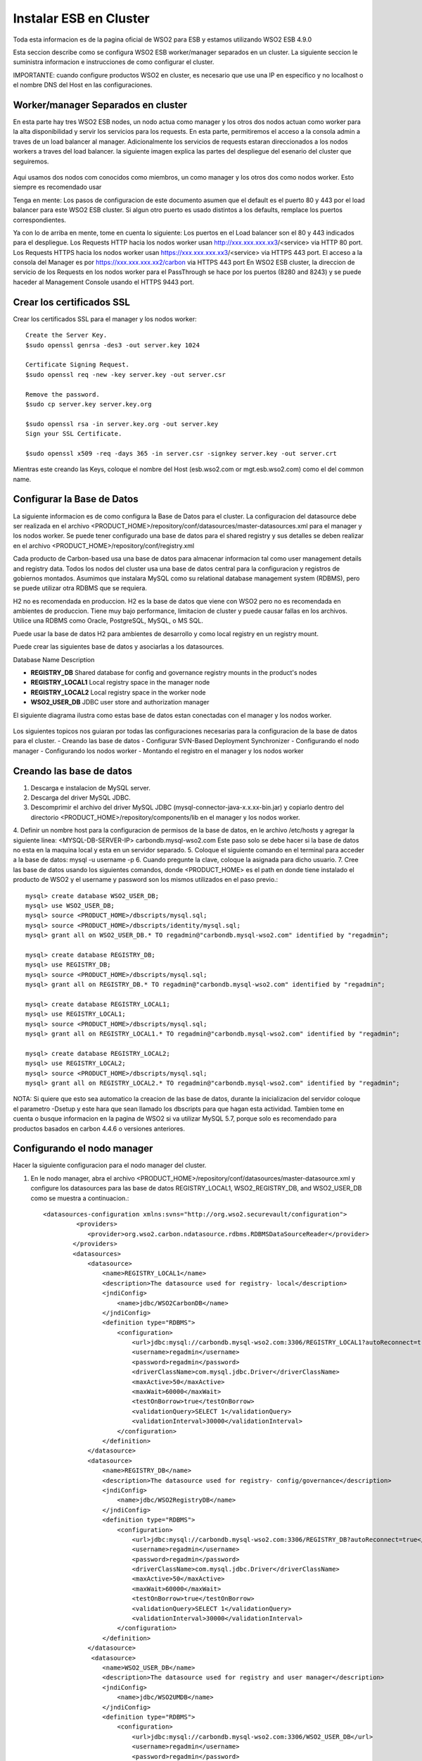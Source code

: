 Instalar ESB en Cluster
======================

Toda esta informacion es de la pagina oficial de WSO2 para ESB y estamos utilizando WSO2 ESB 4.9.0 

Esta seccion describe como se configura WSO2 ESB worker/manager separados en un cluster. La siguiente seccion le suministra informacion e instrucciones de como configurar el cluster.

IMPORTANTE: cuando configure productos WSO2 en cluster, es necesario que use una IP en especifico y no localhost o el nombre DNS del Host en las configuraciones. 

Worker/manager Separados en cluster
+++++++++++++++++++++++++++++++++++

En esta parte hay tres WSO2 ESB nodes, un nodo actua como manager y los otros dos nodos actuan como worker para la alta disponibilidad y servir los servicios para los requests. En esta parte, permitiremos el acceso a la consola admin a traves de un load balancer al manager. Adicionalmente los servicios de requests estaran direccionados a los nodos workers a traves del load balancer. la siguiente imagen explica las partes del despliegue del esenario del cluster que seguiremos.


.. figure:: ../images/esb/20.png


Aqui usamos dos nodos com conocidos como miembros, un como manager y los otros dos como nodos worker. Esto siempre es recomendado usar


Tenga en mente:
Los pasos de configuracion de este documento asumen que el default es el puerto 80 y 443 por el load balancer para este WSO2 ESB cluster. Si algun otro puerto es usado distintos a los defaults, remplace los puertos correspondientes.

Ya con lo de arriba en mente, tome en cuenta lo siguiente:
Los puertos en el Load balancer son el 80 y 443 indicados para el despliegue.
Los Requests HTTP hacia los nodos worker usan http://xxx.xxx.xxx.xx3/<service> via HTTP 80 port.
Los Requests HTTPS hacia los nodos worker usan https://xxx.xxx.xxx.xx3/<service> via HTTPS 443 port.
El acceso a la consola del Manager es por https://xxx.xxx.xxx.xx2/carbon via HTTPS 443 port
En WSO2 ESB cluster, la direccion de servicio de los Requests en los nodos worker para el PassThrough se hace por los puertos (8280 and 8243) y se puede haceder al Management Console usando el HTTPS 9443 port.

Crear los certificados SSL
++++++++++++++++++++++++++

Crear los certificados SSL para el manager y los nodos worker::

	Create the Server Key.
	$sudo openssl genrsa -des3 -out server.key 1024

	Certificate Signing Request.
	$sudo openssl req -new -key server.key -out server.csr

	Remove the password.
	$sudo cp server.key server.key.org

	$sudo openssl rsa -in server.key.org -out server.key
	Sign your SSL Certificate.

	$sudo openssl x509 -req -days 365 -in server.csr -signkey server.key -out server.crt

Mientras este creando las Keys, coloque el nombre del Host (esb.wso2.com or mgt.esb.wso2.com) como el del common name.

Configurar la Base de Datos
++++++++++++++++++++++++++++

La siguiente informacion es de como configura la Base de Datos para el cluster. La configuracion del datasource debe ser realizada en el archivo <PRODUCT_HOME>/repository/conf/datasources/master-datasources.xml para el manager y los nodos worker. Se puede tener configurado una base de datos para el shared registry y sus detalles se deben realizar en el archivo <PRODUCT_HOME>/repository/conf/registry.xml

Cada producto de Carbon-based usa una base de datos para almacenar informacion tal como user management details and registry data. Todos los nodos del cluster usa una base de datos central para la configuracion y registros de gobiernos montados. Asumimos que instalara MySQL como su relational database management system (RDBMS), pero se puede utilizar otra RDBMS que se requiera.

H2 no es recomendada en produccion.
H2 es la base de datos que viene con WSO2 pero no es recomendada en ambientes de produccion. Tiene muy bajo performance, limitacion de cluster y puede causar fallas en los archivos. Utilice una RDBMS como Oracle, PostgreSQL, MySQL, o MS SQL.

Puede usar la base de datos H2 para ambientes de desarrollo y como local registry en un registry mount.

Puede crear las siguientes base de datos y asociarlas a los datasources.


Database Name	Description

- **REGISTRY_DB**		Shared database for config and governance registry mounts in the product's nodes

- **REGISTRY_LOCAL1**	Local registry space in the manager node

- **REGISTRY_LOCAL2**	Local registry space in the worker node

- **WSO2_USER_DB**		JDBC user store and authorization manager

El siguiente diagrama ilustra como estas base de datos estan conectadas con el manager y los nodos worker.

.. figure:: ../images/esb/21.png


Los siguientes topicos nos guiaran por todas las configuraciones necesarias para la configuracion de la base de datos para el cluster.
- Creando las base de datos
- Configurar SVN-Based Deployment Synchronizer
- Configurando el nodo manager
- Configurando los nodos worker
- Montando el registro en el manager y los nodos worker

Creando las base de datos
+++++++++++++++++++++++++++

1. Descarga e instalacion de MySQL server.
2. Descarga del driver MySQL JDBC.
3. Descomprimir el archivo del driver MySQL JDBC (mysql-connector-java-x.x.xx-bin.jar) y copiarlo dentro del directorio <PRODUCT_HOME>/repository/components/lib en el manager y los nodos worker.
4. Definir un nombre host para la configuracion de permisos de la base de datos, en le archivo /etc/hosts y agregar la siguiente linea:
<MYSQL-DB-SERVER-IP> carbondb.mysql-wso2.com
Este paso solo se debe hacer si la base de datos no esta en la maquina local y esta en un servidor separado.
5. Coloque el siguiente comando en el terminal para acceder a la base de datos:
mysql -u username -p
6. Cuando pregunte la clave, coloque la asignada para dicho usuario.
7. Cree las base de datos usando los siguientes comandos, donde <PRODUCT_HOME> es el path en donde tiene instalado el producto de WSO2 y el username y password son los mismos utilizados en el paso previo.::

	mysql> create database WSO2_USER_DB;
	mysql> use WSO2_USER_DB;
	mysql> source <PRODUCT_HOME>/dbscripts/mysql.sql;
	mysql> source <PRODUCT_HOME>/dbscripts/identity/mysql.sql;
	mysql> grant all on WSO2_USER_DB.* TO regadmin@"carbondb.mysql-wso2.com" identified by "regadmin";
	 
	mysql> create database REGISTRY_DB;
	mysql> use REGISTRY_DB;
	mysql> source <PRODUCT_HOME>/dbscripts/mysql.sql;
	mysql> grant all on REGISTRY_DB.* TO regadmin@"carbondb.mysql-wso2.com" identified by "regadmin";
	 
	mysql> create database REGISTRY_LOCAL1;
	mysql> use REGISTRY_LOCAL1;
	mysql> source <PRODUCT_HOME>/dbscripts/mysql.sql;
	mysql> grant all on REGISTRY_LOCAL1.* TO regadmin@"carbondb.mysql-wso2.com" identified by "regadmin";
	  
	mysql> create database REGISTRY_LOCAL2;
	mysql> use REGISTRY_LOCAL2;
	mysql> source <PRODUCT_HOME>/dbscripts/mysql.sql;
	mysql> grant all on REGISTRY_LOCAL2.* TO regadmin@"carbondb.mysql-wso2.com" identified by "regadmin";

NOTA: Si quiere que esto sea automatico la creacion de las base de datos, durante la inicializacion del servidor coloque el parametro -Dsetup y este hara que sean llamado los dbscripts para que hagan esta actividad.
Tambien tome en cuenta o busque informacion en la pagina de WSO2 si va utilizar MySQL 5.7, porque solo es recomendado para productos basados en carbon 4.4.6 o versiones anteriores.

Configurando el nodo manager
++++++++++++++++++++++++++++

Hacer la siguiente configuracion para el nodo manager del cluster.

1. En le nodo manager, abra el archivo <PRODUCT_HOME>/repository/conf/datasources/master-datasource.xml y configure los datasources para las base de datos REGISTRY_LOCAL1, WSO2_REGISTRY_DB, and WSO2_USER_DB como se muestra a continuacion.::

	<datasources-configuration xmlns:svns="http://org.wso2.securevault/configuration">
		 <providers>
		    <provider>org.wso2.carbon.ndatasource.rdbms.RDBMSDataSourceReader</provider>
		</providers>
		<datasources>
		    <datasource>
		        <name>REGISTRY_LOCAL1</name>
		        <description>The datasource used for registry- local</description>
		        <jndiConfig>
		            <name>jdbc/WSO2CarbonDB</name>
		        </jndiConfig>
		        <definition type="RDBMS">
		            <configuration>
		                <url>jdbc:mysql://carbondb.mysql-wso2.com:3306/REGISTRY_LOCAL1?autoReconnect=true</url>
		                <username>regadmin</username>
		                <password>regadmin</password>
		                <driverClassName>com.mysql.jdbc.Driver</driverClassName>
		                <maxActive>50</maxActive>
		                <maxWait>60000</maxWait>
		                <testOnBorrow>true</testOnBorrow>
		                <validationQuery>SELECT 1</validationQuery>
		                <validationInterval>30000</validationInterval>
		            </configuration>
		        </definition>
		    </datasource>
		    <datasource>
		        <name>REGISTRY_DB</name>
		        <description>The datasource used for registry- config/governance</description>
		        <jndiConfig>
		            <name>jdbc/WSO2RegistryDB</name>
		        </jndiConfig>
		        <definition type="RDBMS">
		            <configuration>
		                <url>jdbc:mysql://carbondb.mysql-wso2.com:3306/REGISTRY_DB?autoReconnect=true</url>
		                <username>regadmin</username>
		                <password>regadmin</password>
		                <driverClassName>com.mysql.jdbc.Driver</driverClassName>
		                <maxActive>50</maxActive>
		                <maxWait>60000</maxWait>
		                <testOnBorrow>true</testOnBorrow>
		                <validationQuery>SELECT 1</validationQuery>
		                <validationInterval>30000</validationInterval>
		            </configuration>
		        </definition>
		    </datasource>
		     <datasource>
		        <name>WSO2_USER_DB</name>
		        <description>The datasource used for registry and user manager</description>
		        <jndiConfig>
		            <name>jdbc/WSO2UMDB</name>
		        </jndiConfig>
		        <definition type="RDBMS">
		            <configuration>
		                <url>jdbc:mysql://carbondb.mysql-wso2.com:3306/WSO2_USER_DB</url>
		                <username>regadmin</username>
		                <password>regadmin</password>
		                <driverClassName>com.mysql.jdbc.Driver</driverClassName>
		                <maxActive>50</maxActive>
		                <maxWait>60000</maxWait>
		                <testOnBorrow>true</testOnBorrow>
		                <validationQuery>SELECT 1</validationQuery>
		                <validationInterval>30000</validationInterval>
		            </configuration>
		        </definition>
		    </datasource>
	   </datasources>
	</datasources-configuration>

2. Para configurar el user datasource, actualice la propiedad del datasource en el archivo <PRODUCT_HOME>/repository/conf/user-mgt.xml en el nodo **manger**.::

	<Property name="dataSource">jdbc/WSO2UMDB</Property>

3. Tambien puede actualizar la propiedad del datasource en el archivo <PRODUCT_HOME>/repository/conf/registry.xml en el nodos **manager**.::

	<dbConfig name="sharedregistry">   
		<dataSource>jdbc/WSO2RegistryDB</dataSource>
	</dbConfig>


Configurando los nodos worker
+++++++++++++++++++++++++++++

Hacer la siguiente configuracion para en los nodos worker del cluster.

1. En los nodos worker, abra el archivo <PRODUCT_HOME>/repository/conf/datasources/master-datasource.xml y configure los datasources para las base de datos REGISTRY_LOCAL1, WSO2_REGISTRY_DB, and WSO2_USER_DB como se muestra a continuacion.::

	<datasources-configuration xmlns:svns="http://org.wso2.securevault/configuration">
		 <providers>
		    <provider>org.wso2.carbon.ndatasource.rdbms.RDBMSDataSourceReader</provider>
		</providers>
		<datasources>
		    <datasource>
		        <name>REGISTRY_LOCAL2</name>
		        <description>The datasource used for registry- local</description>
		        <jndiConfig>
		            <name>jdbc/WSO2CarbonDB</name>
		        </jndiConfig>
		        <definition type="RDBMS">
		            <configuration>
		                <url>jdbc:mysql://carbondb.mysql-wso2.com:3306/REGISTRY_LOCAL2?autoReconnect=true</url>
		                <username>regadmin</username>
		                <password>regadmin</password>
		                <driverClassName>com.mysql.jdbc.Driver</driverClassName>
		                <maxActive>50</maxActive>
		                <maxWait>60000</maxWait>
		                <testOnBorrow>true</testOnBorrow>
		                <validationQuery>SELECT 1</validationQuery>
		                <validationInterval>30000</validationInterval>
		            </configuration>
		        </definition>
		    </datasource>
		    <datasource>
		        <name>REGISTRY_DB</name>
		        <description>The datasource used for registry- config/governance</description>
		        <jndiConfig>
		            <name>jdbc/WSO2RegistryDB</name>
		        </jndiConfig>
		        <definition type="RDBMS">
		            <configuration>
		                <url>jdbc:mysql://carbondb.mysql-wso2.com:3306/REGISTRY_DB?autoReconnect=true</url>
		                <username>regadmin</username>
		                <password>regadmin</password>
		                <driverClassName>com.mysql.jdbc.Driver</driverClassName>
		                <maxActive>50</maxActive>
		                <maxWait>60000</maxWait>
		                <testOnBorrow>true</testOnBorrow>
		                <validationQuery>SELECT 1</validationQuery>
		                <validationInterval>30000</validationInterval>
		            </configuration>
		        </definition>
		    </datasource>
		     <datasource>
		        <name>WSO2_USER_DB</name>
		        <description>The datasource used for registry and user manager</description>
		        <jndiConfig>
		            <name>jdbc/WSO2UMDB</name>
		        </jndiConfig>
		        <definition type="RDBMS">
		            <configuration>
		                <url>jdbc:mysql://carbondb.mysql-wso2.com:3306/WSO2_USER_DB</url>
		                <username>regadmin</username>
		                <password>regadmin</password>
		                <driverClassName>com.mysql.jdbc.Driver</driverClassName>
		                <maxActive>50</maxActive>
		                <maxWait>60000</maxWait>
		                <testOnBorrow>true</testOnBorrow>
		                <validationQuery>SELECT 1</validationQuery>
		                <validationInterval>30000</validationInterval>
		            </configuration>
		        </definition>
		    </datasource>
	   </datasources>
	</datasources-configuration>

2. Para configurar el user datasource, actualice la propiedad del datasource en el archivo <PRODUCT_HOME>/repository/conf/user-mgt.xml en los nodos **worker**.::

	<Property name="dataSource">jdbc/WSO2UMDB</Property>

3. Tambien puede actualizar la propiedad del registro datasource en el archivo <PRODUCT_HOME>/repository/conf/registry.xml en los nodos **worker**.::

	<dbConfig name="sharedregistry">   
		<dataSource>jdbc/WSO2RegistryDB</dataSource>
	</dbConfig>

Montando el registro en el manager y los nodos worker
++++++++++++++++++++++++++++++++++++++++++++++++++++++

Necesitamos en este paso estar seguros que el shared registry para governance y la configuracion este montada en ambos nodos. Esta base de datos es la REGISTRY_DB.

Configure la base de datos shared registry y monte los detalles en el archivo <PRODUCT_HOME>/repository/conf/registry.xml en el nodo **manager** como se muestra a continuacion.

Note: El existente dbConfig llamado wso2registry no debe ser removido cuando se agregen las siguientes configuraciones.::

	<dbConfig name="sharedregistry">
		<dataSource>jdbc/WSO2RegistryDB</dataSource>
	</dbConfig>
	 
	<remoteInstance url="https://localhost:9443/registry">
		<id>instanceid</id>
		<dbConfig>sharedregistry</dbConfig>
		<readOnly>false</readOnly>
		<enableCache>true</enableCache>
		<registryRoot>/</registryRoot>
		<cacheId>regadmin@jdbc:mysql://carbondb.mysql-wso2.com:3306/REGISTRY_DB?autoReconnect=true</cacheId>
	</remoteInstance>
	 
	<mount path="/_system/config" overwrite="true">
		<instanceId>instanceid</instanceId>
		<targetPath>/_system/config</targetPath>
	</mount>
	 
	<mount path="/_system/governance" overwrite="true">
		<instanceId>instanceid</instanceId>
		<targetPath>/_system/governance</targetPath>
	</mount>

Configure la base de datos shared registry y monte los detalles en el archivo <PRODUCT_HOME>/repository/conf/registry.xml en los nodos **worker** como se muestra a continuacion.::

	<dbConfig name="sharedregistry">
		<dataSource>jdbc/WSO2RegistryDB</dataSource>
	</dbConfig>
	 
	<remoteInstance url="https://localhost:9443/registry">
		<id>instanceid</id>
		<dbConfig>sharedregistry</dbConfig>
		<readOnly>true</readOnly>
		<enableCache>true</enableCache>
		<registryRoot>/</registryRoot>
		<cacheId>regadmin@jdbc:mysql://carbondb.mysql-wso2.com:3306/REGISTRY_DB?autoReconnect=true</cacheId>
	</remoteInstance>
	 
	<mount path="/_system/config" overwrite="true">
		<instanceId>instanceid</instanceId>
		<targetPath>/_system/config</targetPath>
	</mount>
	 
	<mount path="/_system/governance" overwrite="true">
		<instanceId>instanceid</instanceId>
		<targetPath>/_system/governance</targetPath>
	</mount>




The following are some key points to note when adding these configurations:
The dataSource you specify under the <dbConfig name="sharedregistry"> tag must match the jndiConfig name specified in the master-datasources.xml file of the manager and worker.
The registry mount path is used to identify the type of registry. For example, ”/_system/config” refers to configuration registry, and "/_system/governance" refers to the governance registry.
The dbconfig entry enables you to identify the datasource you configured in the master-datasources.xml file. We use the unique name sharedregistry to refer to that datasource entry. 
The remoteInstance section refers to an external registry mount. We can specify the read-only/read-write nature of this instance as well as caching configurations and the registry root location. In case of a worker node, the readOnly property should be true, and in case of a manager node, this property should be set to false. 
Additionally, we must specify cacheId, which enables caching to function properly in the clustered environment. Note that cacheId is the same as the JDBC connection URL of the registry database. This value is the cacheId of the remote instance. Here the cacheId should be in the format of $database_username@$database_url, where $database_username is the username of the remote instance database and $database_url is the remote instance database URL. This cacheID is used to identify the cache it should look for when caching is enabled. In this case, the database we should connect to is REGISTRY_DB, which is the database shared across all the master/workers nodes. You can identify that by looking in the mounting configurations, where the same datasource is being used.
You must define a unique name “id” for each remote instance, which is then referred to from mount configurations. In the above example, the unique ID for the remote instance is instanceId. 
In each of the mounting configurations, we specify the actual mount path and target mount path. The targetPath can be any meaningful name. In this instance, it is /_system/config.
Now your database is set up.

Configurar SVN-Based Deployment Synchronizer
++++++++++++++++++++++++++++++++++++++++++++

En esta seccion se describe como configurar el DepSync repository in Subversion (SVN). DepSync puede usar el Subversion instalado en el servidor, esto no es recomendado por WSO2 en produccion. Utilice el SVNKit que describe los pasos a seguir. Ver http://www.if-not-true-then-false.com/2010/install-svn-subversion-server-on-fedora-centos-red-hat-rhel/.

Los siguientes pasos ayuda a configurar el SVN Repository.

1. Descargar e instalar el SVNKit desde http://product-dist.wso2.com/tools/svnkit-all-1.8.7.wso2v1.jar en la carpeta the <PRODUCT_HOME>/repository/components/dropins.
2. Descargar http://maven.wso2.org/nexus/content/groups/wso2-public/com/trilead/trilead-ssh2/1.0.0-build215/trilead-ssh2-1.0.0-build215.jar  y copiarla en la carpeta <PRODUCT_HOME>/repository/components/lib. Este .jar es necesario para el trabajo de SVNKi
3. En una consola, escribir el siguiente comando para crear el nuevo repositorio:
svnadmin create <PathToRepository>/<RepoName> 

Por ejemplo::

	svnadmin create ~/depsyncrepo
4. Abra <PathToRepository>/<RepoName>/conf/svnserve.conf y configure las siguientes lineas de autenticacion para el nuevo repositorio.
anon-access = none         (Specifies what kind of access anonymous users have; in this case, none)
auth-access = write       (Specifies what authenticated users can do; in this case, they can write, which also includes reading) 
password-db = passwd     (Specifies the source of authentication; in this case, the file named passwd, which resides in the same directory as svnserve.conf)
5. Abra <PathToRepository>/<RepoName>/conf/passwd y agregue las siguientes lineas en el formato de  <username>:<password>  para agregar un nuevo usuario:
repouser:repopassword

Despues de crear el repositorio, el siguiente paso es habilitar el DepSync en el manager y los nodos worker.

Habilitando el DepSync en el nodo manager
+++++++++++++++++++++++++++++++++++++++++

Cunfigurar DepSync en el archivo <PRODUCT_HOME>/repository/conf/carbon.xml del nodo manager para aplicar los siguientes cambios en el tag de <DeploymentSynchronizer>:

1. Habilitar la caracteristica DepSync: <Enabled>true</Enabled>
2. Habilitar el Autocommit para el repositorio local cuando existan cambios en el repositorio central. (Solo se habilita en el nodo manager.): <AutoCommit>true</AutoCommit>
3. Automaticamente actualizar el repositorio local cuando existan cambios en el repositorio central: <AutoCheckout>true</AutoCheckout>
4. Especificar el tipo de repositorio (En este caso Subversion): <RepositoryType>svn</RepositoryType>
5. Especificar donde esta el repositorio y cual es el protocolo de acceso: <SvnUrl><AccessProtocol>://<PathToRepository>/<RepoName>/</SvnUrl>
6. Especificar el usuario definido en la anterior seccion: <SvnUser>repouser</SvnUser>
7. Especificar el passwor definio en la anterior seccion: <SvnPassword>repopassword</SvnPassword>
8. Habilitar la configuracion de tenant-specific si se necesita:<SvnUrlAppendTenantId>true</SvnUrlAppendTenantId>

Al final la configuracion para el nodo management quedaria asi::

	<DeploymentSynchronizer>
		<Enabled>true</Enabled>
		<AutoCommit>true</AutoCommit>
		<AutoCheckout>true</AutoCheckout>
		<RepositoryType>svn</RepositoryType>
		<SvnUrl>https://svn.example.com/depsync.repo/</SvnUrl>
		<SvnUser>repouser</SvnUser>
		<SvnPassword>repopassword</SvnPassword>
		<SvnUrlAppendTenantId>true</SvnUrlAppendTenantId>
	</DeploymentSynchronizer>

Ahora que ya esta completo el nodo manager, vamos con la configuracion en los nodos worker

Habilitando el DepSync en los nodos worker
+++++++++++++++++++++++++++++++++++++++++

Habilite el DepSync en los nodos worker del mismo modo que en el nodo manager, solo con un cambio: setear <AutoCommit>false</AutoCommit>, los nodos worker no manejan los requests.::

	<DeploymentSynchronizer>
		<Enabled>true</Enabled>
		<AutoCommit>false</AutoCommit>
		<AutoCheckout>true</AutoCheckout>
		<RepositoryType>svn</RepositoryType>
		<SvnUrl>https://svn.example.com/depsync.repo/</SvnUrl>
		<SvnUser>repouser</SvnUser>
		<SvnPassword>repopassword</SvnPassword>
		<SvnUrlAppendTenantId>true</SvnUrlAppendTenantId>
	</DeploymentSynchronizer>

Ya tenemos la configuracion de DepSync para el cluster, con esto se asegura que todos los nodos del cluster tengan la misma configuracion.


Configuracion del nodo Manager
+++++++++++++++++++++++++++++++

1. Descargar y descomprimir el WSO2 ESB, considerar de extraerlo como <PRODUCT_HOME>
2. Establecer las configuraciones del cluster. Editar el archivo <PRODUCT_HOME>/repository/conf/axis2/axis2.xml.

a. Habilitar el cluster para los nodos
<clustering class="org.wso2.carbon.core.clustering.hazelcast.HazelcastClusteringAgent" enable="true">
b. Establecer el schema de miembro para el wka que habilitar el registro de las direcciones conocidas (Este nodo envia la inicializacion del cluster a todos los miembros WKA que definiremos luego)
<parameter name="membershipScheme">wka</parameter>
c. Especificar el nombre del cluster que este nodo se unira.
<parameter name="domain">wso2.esb.domain</parameter>
d. Especificar el host que se comunicara con los mensajes del cluster
<parameter name="localMemberHost">xxx.xxx.xxx.xx2</parameter>
e. Especificar el puerto a usar para la comunicacion de los mensajes del cluster. Este puerto no es afectado por la configuracion offset en el archivo <PRODUCT_HOME>/repository/conf/carbon.xml. Si este puerto ya esta asignado a otro server, el cluster automaticamente incrementa este puerto. Como sea, si dos server estan corriendo en la misma maquina, deberia estar seguro que se utilice un unico puerto para cada servidor.
<parameter name="localMemberPort">4100</parameter>
f. Especifique los miembros conocidos. en este ejemplo los miembros conocidos son los nodos worker. El valor del puerto para el WKA del nodo worker debe ser el mismo valor localMemberPort (en este caso 4200).
::

	<members>
	  <member>
		 <hostName>xxx.xxx.xxx.xx3</hostName>
		  <port>4200</port>
	  </member>
	</members>


g. Cambiar las siguientes propiedades del cluster. Este seguro que el valor del subDomain sea **mgt** para especificar que este es el nodo manager. Esto asegura que el trafico para el nodo manager sea enrutado a este miembro.
::

	<parameter name="properties">
		        <property name="backendServerURL" value="https://${hostName}:${httpsPort}/services/"/>
		        <property name="mgtConsoleURL" value="https://${hostName}:${httpsPort}/"/>
		        <property name="subDomain" value="mgt"/>
	</parameter>

3. Configure el hostName, para hacer esto, edite el archivo  <PRODUCT_HOME>/repository/conf/carbon.xm.::

	<HostName>esb.wso2.com</HostName>
	<MgtHostName>mgt.esb.wso2.com</MgtHostName>

4. Habilitar SVN-based deployment synchronization con la propiedad AutoCommit en true. para hacer esto, edite el archivo <PRODUCT_HOME>/repository/conf/carbon.xml.::

	<DeploymentSynchronizer>
		<Enabled>true</Enabled>
		<AutoCommit>true</AutoCommit>
		<AutoCheckout>true</AutoCheckout>
		<RepositoryType>svn</RepositoryType>
		<SvnUrl>https://svn.wso2.org/repos/esb</SvnUrl>
		<SvnUser>svnuser</SvnUser>
		<SvnPassword>xxxxxx</SvnPassword>
		<SvnUrlAppendTenantId>true</SvnUrlAppendTenantId>
	</DeploymentSynchronizer>

5. En el archivo <PRODUCT_HOME>/repository/conf/carbon.xml se puede especificar el valor del puerto offset. Esto es solo aplicable si tiene multiples productos WSO2 instalados en el servidor ::

	<Ports>
		...
		<Offset>0</Offset>
		...
	</Ports>

6. Mapear el nombre del host a la IP. Agregue los host en su DNS o en el archivo "/etc/hosts" para todos los nodos.::

	<IP-of-MYSQL-DB-SERVER>   carbondb.mysql-wso2.com

7. Permitir el acceso a la consola del management solo por el balanceador. Configure los puertos del proxy HTTP/HTTPS para la comunicacion entre el load balancer, esto se hace en el archivo <PRODUCT_HOME>/repository/conf/tomcat/catalina-server.xml.
::

	<Connector protocol="org.apache.coyote.http11.Http11NioProtocol"
		port="9763"
		proxyPort="80"
		...
		/>
	<Connector protocol="org.apache.coyote.http11.Http11NioProtocol"
		port="9443"
		proxyPort="443"
		...
		/>

Configuracion de los nodos worker
+++++++++++++++++++++++++++++++++

1. Descargar y descomprimir el WSO2 ESB, considerar de extraerlo como <PRODUCT_HOME>
2. Establecer las configuraciones del cluster. Editar el archivo <PRODUCT_HOME>/repository/conf/axis2/axis2.xml
a. Habilitar el cluster para los nodos
<clustering class="org.wso2.carbon.core.clustering.hazelcast.HazelcastClusteringAgent" enable="true">
b. Establecer el schema de miembro para el wka que habilitar el registro de las direcciones conocidas (Este nodo envia la inicializacion del cluster a todos los miembros WKA que definiremos luego)
<parameter name="membershipScheme">wka</parameter>
c. Especificar el nombre del cluster que este nodo se unira.
<parameter name="domain">wso2.esb.domain</parameter>
d. Especificar el host que se comunicara con los mensajes del cluster
<parameter name="localMemberHost">xxx.xxx.xxx.xx2</parameter>
e. Especificar el puerto a usar para la comunicacion de los mensajes del cluster. Este puerto no es afectado por la configuracion offset en el archivo <PRODUCT_HOME>/repository/conf/carbon.xml. Si este puerto ya esta asignado a otro server, el cluster automaticamente incrementa este puerto. Como sea, si dos server estan corriendo en la misma maquina, deberia estar seguro que se utilice un unico puerto para cada servidor.
<parameter name="localMemberPort">4200</parameter>
f. Define el sub-domain como worker se agrega bajo la siguiente propiedad parameter name="properties">  element: 
<property name="subDomain" value="worker"/>
g. Especifique los miembros conocidos de sus host name y localMemberPort. Aqui el miembro conocido es el nodo manager, Definiendo el nodo manager es usado y requerido para el Deployment Synchronizer. El Deployment Synchronizer es usado en esta configuracion para identificar el manager y sincronizar los artecfatos entre los distintos nodos del cluster.::

	<members>
		<member>
		    <hostName>xxx.xxx.xxx.xx3</hostName>
		    <port>4100</port>
		</member>
	</members>

h. Descomentar y editar el elemento  WSDLEPRPrefix bajo org.apache.synapse.transport.passthru.PassThroughHttpListener y org.apache.synapse.transport.passthru.PassThroughHttpSSLListener en transportReceiver..::


	<parameter name="WSDLEPRPrefix" locked="false">http://esb.wso2.com:80</parameter>
	 
	<parameter name="WSDLEPRPrefix" locked="false">https://esb.wso2.com:443</parameter>

3. Configure el hostName, para hacer esto, edite el archivo  <PRODUCT_HOME>/repository/conf/carbon.xm.::

	<HostName>esb.wso2.com</HostName>

4. Habilitar SVN-based deployment synchronization con la propiedad AutoCommit en true. para hacer esto, edite el archivo <PRODUCT_HOME>/repository/conf/carbon.xml.::


	<DeploymentSynchronizer>
		<Enabled>true</Enabled>
		<AutoCommit>false</AutoCommit>
		<AutoCheckout>true</AutoCheckout>
		<RepositoryType>svn</RepositoryType>
		<SvnUrl>https://svn.wso2.org/repos/esb</SvnUrl>
		<SvnUser>svnuser</SvnUser>
		<SvnPassword>xxxxxx</SvnPassword>
		<SvnUrlAppendTenantId>true</SvnUrlAppendTenantId>
	</DeploymentSynchronizer>

5. En el archivo <PRODUCT_HOME>/repository/conf/carbon.xml se puede especificar el valor del puerto offset. Esto es solo aplicable si tiene multiples productos WSO2 instalados en el servidor ::

	<Ports>
		...
		<Offset>0</Offset>
		...
	</Ports>

6. Mapear el nombre del host a la IP. Agregue los host en su DNS o en el archivo "/etc/hosts" para todos los nodos.::

	<IP-of-MYSQL-DB-SERVER>   carbondb.mysql-wso2.com

7. Crear el segundo nodo worker con una copia de este WSO2 y todas las configuraciones y cambiar lo siguiente en el archivo <PRODUCT_HOME>/repository/conf/axis2/axis2.xml, <parameter name="localMemberPort">4300</parameter>
 

